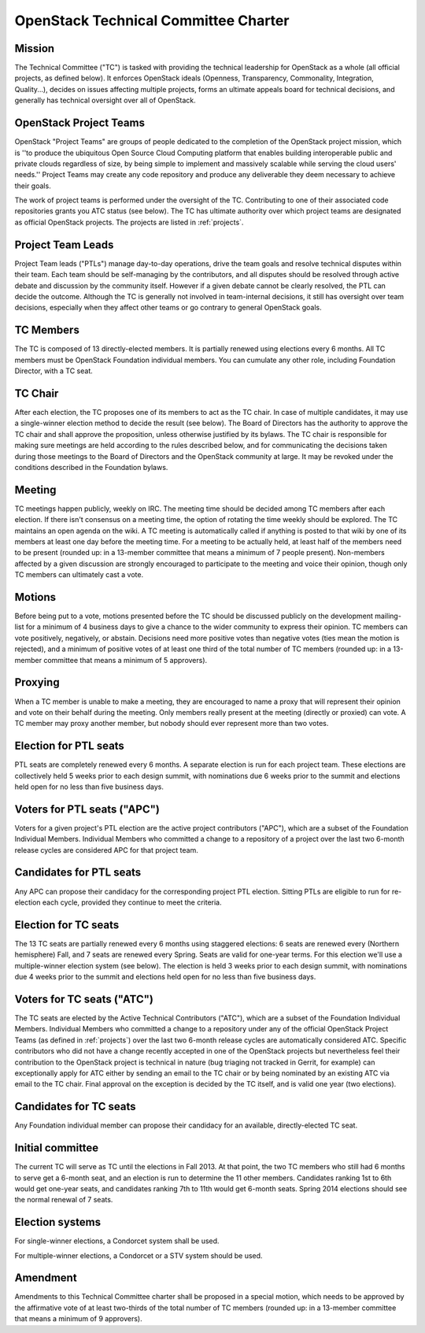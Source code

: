 =======================================
 OpenStack Technical Committee Charter
=======================================

Mission
=======

The Technical Committee ("TC") is tasked with providing the technical
leadership for OpenStack as a whole (all official projects, as defined below).
It enforces OpenStack ideals (Openness, Transparency, Commonality, Integration,
Quality...), decides on issues affecting multiple projects, forms an ultimate
appeals board for technical decisions, and generally has technical oversight
over all of OpenStack.

OpenStack Project Teams
=======================

OpenStack "Project Teams" are groups of people dedicated to the completion of
the OpenStack project mission, which is ''to produce the ubiquitous Open Source
Cloud Computing platform that enables building interoperable public and private
clouds regardless of size, by being simple to implement and massively scalable
while serving the cloud users' needs.''
Project Teams may create any code repository and produce any deliverable they
deem necessary to achieve their goals.

The work of project teams is performed under the oversight of the TC.
Contributing to one of their associated code repositories grants you ATC status
(see below). The TC has ultimate authority over which project teams are
designated as official OpenStack projects. The projects are listed in
:ref:`projects`.

Project Team Leads
==================

Project Team leads ("PTLs") manage day-to-day operations, drive the team goals
and resolve technical disputes within their team. Each team
should be self-managing by the contributors, and all disputes should be
resolved through active debate and discussion by the community itself. However
if a given debate cannot be clearly resolved, the PTL can decide the outcome.
Although the TC is generally not involved in team-internal decisions, it
still has oversight over team decisions, especially when they
affect other teams or go contrary to general OpenStack goals.

TC Members
==========

The TC is composed of 13 directly-elected members. It is partially renewed
using elections every 6 months. All TC members must be OpenStack Foundation
individual members. You can cumulate any other role, including Foundation
Director, with a TC seat.

TC Chair
========

After each election, the TC proposes one of its members to act as the TC chair.
In case of multiple candidates, it may use a single-winner election method to
decide the result (see below). The Board of Directors has the authority to
approve the TC chair and shall approve the proposition, unless otherwise
justified by its bylaws. The TC chair is responsible for making sure meetings
are held according to the rules described below, and for communicating the
decisions taken during those meetings to the Board of Directors and the
OpenStack community at large. It may be revoked under the conditions described
in the Foundation bylaws.

Meeting
=======

TC meetings happen publicly, weekly on IRC. The meeting time should be decided
among TC members after each election. If there isn't consensus on a meeting
time, the option of rotating the time weekly should be explored. The TC
maintains an open agenda on the wiki. A TC meeting is automatically called if
anything is posted to that wiki by one of its members at least one day before
the meeting time. For a meeting to be actually held, at least half of the
members need to be present (rounded up: in a 13-member committee that means a
minimum of 7 people present). Non-members affected by a given discussion are
strongly encouraged to participate to the meeting and voice their opinion,
though only TC members can ultimately cast a vote.

Motions
=======

Before being put to a vote, motions presented before the TC should be discussed
publicly on the development mailing-list for a minimum of 4 business days to
give a chance to the wider community to express their opinion. TC members can
vote positively, negatively, or abstain. Decisions need more positive votes
than negative votes (ties mean the motion is rejected), and a minimum of
positive votes of at least one third of the total number of TC members (rounded
up: in a 13-member committee that means a minimum of 5 approvers).

Proxying
========

When a TC member is unable to make a meeting, they are encouraged to name a proxy
that will represent their opinion and vote on their behalf during the meeting.
Only members really present at the meeting (directly or proxied) can vote.
A TC member may proxy another member, but nobody should ever represent more
than two votes.

Election for PTL seats
======================

PTL seats are completely renewed every 6 months. A separate election is run for
each project team. These elections are collectively held 5 weeks prior to each
design summit, with nominations due 6 weeks prior to the summit and elections
held open for no less than five business days.

Voters for PTL seats ("APC")
============================

Voters for a given project's PTL election are the active project contributors
("APC"), which are a subset of the Foundation Individual Members. Individual
Members who committed a change to a repository of a project over the last two
6-month release cycles are considered APC for that project team.

Candidates for PTL seats
========================

Any APC can propose their candidacy for the corresponding project PTL election.
Sitting PTLs are eligible to run for re-election each cycle, provided they
continue to meet the criteria.

Election for TC seats
=====================

The 13 TC seats are partially renewed every 6 months using staggered elections:
6 seats are renewed every (Northern hemisphere) Fall, and 7 seats are renewed
every Spring. Seats are valid for one-year terms. For this election we'll use a
multiple-winner election system (see below). The election is held 3 weeks prior
to each design summit, with nominations due 4 weeks prior to the summit and
elections held open for no less than five business days.

.. _atc:

Voters for TC seats ("ATC")
===========================

The TC seats are elected by the Active Technical Contributors ("ATC"), which
are a subset of the Foundation Individual Members. Individual Members who
committed a change to a repository under any of the official OpenStack
Project Teams (as defined in :ref:`projects`) over the last two
6-month release cycles are automatically considered ATC. Specific contributors
who did not have a change recently accepted in one of the OpenStack projects
but nevertheless feel their contribution to the OpenStack project is technical
in nature (bug triaging not tracked in Gerrit, for example) can exceptionally
apply for ATC either by sending an email to the TC chair or by being nominated
by an existing ATC via email to the TC chair. Final approval on the exception is
decided by the TC itself, and is valid one year (two elections).

Candidates for TC seats
=======================

Any Foundation individual member can propose their candidacy for an available,
directly-elected TC seat.

Initial committee
=================

The current TC will serve as TC until the elections in Fall 2013. At that
point, the two TC members who still had 6 months to serve get a 6-month seat,
and an election is run to determine the 11 other members. Candidates ranking
1st to 6th would get one-year seats, and candidates ranking 7th to 11th would
get 6-month seats. Spring 2014 elections should see the normal renewal of 7
seats.

Election systems
================

For single-winner elections, a Condorcet system shall be used.

For multiple-winner elections, a Condorcet or a STV system should be used.

Amendment
=========

Amendments to this Technical Committee charter shall be proposed in a special
motion, which needs to be approved by the affirmative vote of at least
two-thirds of the total number of TC members (rounded up: in a 13-member
committee that means a minimum of 9 approvers).
